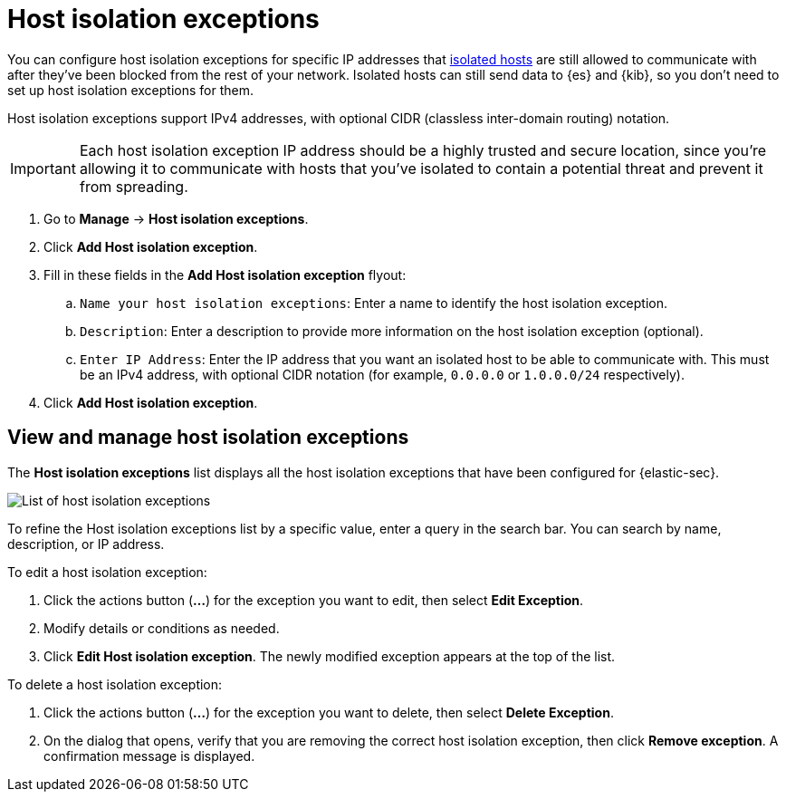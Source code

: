 [[host-isolation-exceptions]]
[chapter]
= Host isolation exceptions

You can configure host isolation exceptions for specific IP addresses that <<host-isolation-ov, isolated hosts>> are still allowed to communicate with after they've been blocked from the rest of your network. Isolated hosts can still send data to {es} and {kib}, so you don't need to set up host isolation exceptions for them.

Host isolation exceptions support IPv4 addresses, with optional CIDR (classless inter-domain routing) notation.

IMPORTANT: Each host isolation exception IP address should be a highly trusted and secure location, since you’re allowing it to communicate with hosts that you've isolated to contain a potential threat and prevent it from spreading.

. Go to **Manage** -> **Host isolation exceptions**.
. Click **Add Host isolation exception**.
. Fill in these fields in the **Add Host isolation exception** flyout:
.. `Name your host isolation exceptions`: Enter a name to identify the host isolation exception.
.. `Description`: Enter a description to provide more information on the host isolation exception (optional).
.. `Enter IP Address`: Enter the IP address that you want an isolated host to be able to communicate with. This must be an IPv4 address, with optional CIDR notation (for example, `0.0.0.0` or `1.0.0.0/24` respectively).
. Click **Add Host isolation exception**.

[discrete]
[[manage-host-isolation-exceptions]]
== View and manage host isolation exceptions

The **Host isolation exceptions** list displays all the host isolation exceptions that have been configured for {elastic-sec}.

[role="screenshot"]
image::images/host-isolation-exceptions-ui.png[List of host isolation exceptions]

To refine the Host isolation exceptions list by a specific value, enter a query in the search bar. You can search by name, description, or IP address.

To edit a host isolation exception:

. Click the actions button (**...**) for the exception you want to edit, then select **Edit Exception**.
. Modify details or conditions as needed.
. Click **Edit Host isolation exception**. The newly modified exception appears at the top of the list.

To delete a host isolation exception:

. Click the actions button (**...**) for the exception you want to delete, then select **Delete Exception**.
. On the dialog that opens, verify that you are removing the correct host isolation exception, then click **Remove exception**. A confirmation message is displayed.


